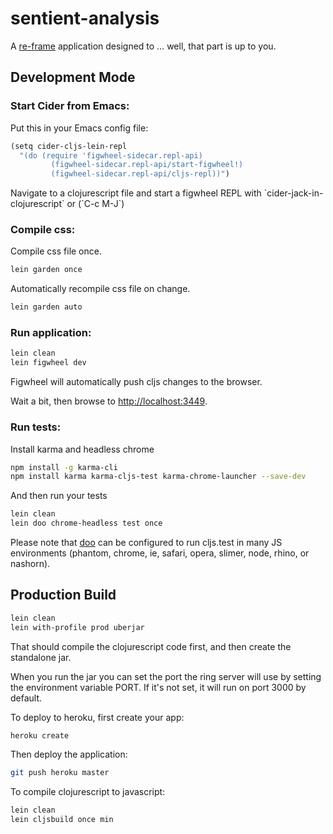 * sentient-analysis

A [[https://github.com/Day8/re-frame][re-frame]] application designed to ... well, that part is up to you.

** Development Mode

*** Start Cider from Emacs:

Put this in your Emacs config file:

#+NAME: cider-config
#+BEGIN_SRC clojure
(setq cider-cljs-lein-repl
  "(do (require 'figwheel-sidecar.repl-api)
         (figwheel-sidecar.repl-api/start-figwheel!)
         (figwheel-sidecar.repl-api/cljs-repl))")
#+END_SRC

Navigate to a clojurescript file and start a figwheel REPL with `cider-jack-in-clojurescript` or (`C-c M-J`)

*** Compile css:

Compile css file once.

#+NAME: compile-css-once
#+BEGIN_SRC sh
lein garden once
#+END_SRC

Automatically recompile css file on change.

#+NAME: compile-css-automatically
#+BEGIN_SRC sh
lein garden auto
#+END_SRC

*** Run application:

#+NAME: run-app-dev
#+BEGIN_SRC sh
lein clean
lein figwheel dev
#+END_SRC

Figwheel will automatically push cljs changes to the browser.

Wait a bit, then browse to [[http://localhost:3449][http://localhost:3449]].

*** Run tests:

Install karma and headless chrome

#+NAME: install-test-deps
#+BEGIN_SRC sh
npm install -g karma-cli
npm install karma karma-cljs-test karma-chrome-launcher --save-dev
#+END_SRC

And then run your tests

#+NAME: run-tests
#+BEGIN_SRC sh
lein clean
lein doo chrome-headless test once
#+END_SRC

Please note that [[https://github.com/bensu/doo][doo]] can be configured to run cljs.test in many JS environments (phantom, chrome, ie, safari, opera, slimer, node, rhino, or nashorn).

** Production Build

#+NAME: production-build
#+BEGIN_SRC sh
lein clean
lein with-profile prod uberjar
#+END_SRC

That should compile the clojurescript code first, and then create the standalone jar.

When you run the jar you can set the port the ring server will use by setting the environment variable PORT.
If it's not set, it will run on port 3000 by default.

To deploy to heroku, first create your app:

#+NAME: create-heroku-app
#+BEGIN_SRC sh
heroku create
#+END_SRC

Then deploy the application:

#+NAME: deploy-heroku-app
#+BEGIN_SRC sh
git push heroku master
#+END_SRC

To compile clojurescript to javascript:

#+NAME: compile-cljs
#+BEGIN_SRC sh
lein clean
lein cljsbuild once min
#+END_SRC
